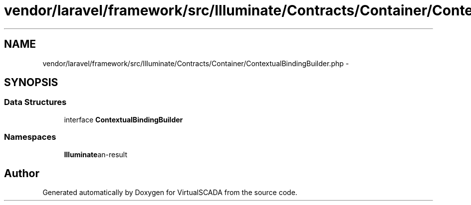 .TH "vendor/laravel/framework/src/Illuminate/Contracts/Container/ContextualBindingBuilder.php" 3 "Tue Apr 14 2015" "Version 1.0" "VirtualSCADA" \" -*- nroff -*-
.ad l
.nh
.SH NAME
vendor/laravel/framework/src/Illuminate/Contracts/Container/ContextualBindingBuilder.php \- 
.SH SYNOPSIS
.br
.PP
.SS "Data Structures"

.in +1c
.ti -1c
.RI "interface \fBContextualBindingBuilder\fP"
.br
.in -1c
.SS "Namespaces"

.in +1c
.ti -1c
.RI " \fBIlluminate\\Contracts\\Container\fP"
.br
.in -1c
.SH "Author"
.PP 
Generated automatically by Doxygen for VirtualSCADA from the source code\&.
